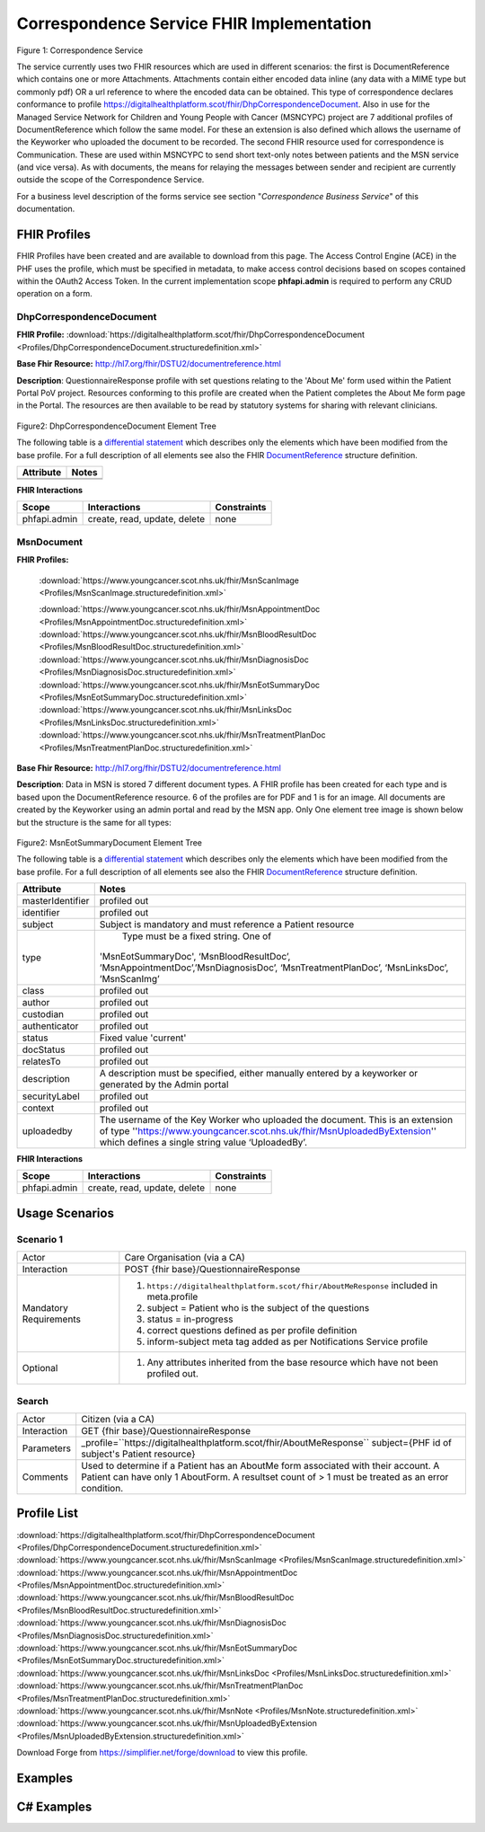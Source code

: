 Correspondence Service FHIR Implementation
==========================================

.. figure:: ../../img/CorrespondenceBusService.png
   :scale: 50 %
   :alt: Correspondence Service

Figure 1: Correspondence Service

The service currently uses two FHIR resources which are used in different scenarios: the first is DocumentReference which contains one or more Attachments. Attachments contain either encoded data inline (any data with a MIME type but commonly pdf) OR a url reference to where the encoded data can be obtained. This type of correspondence declares conformance to profile https://digitalhealthplatform.scot/fhir/DhpCorrespondenceDocument. Also in use for the Managed Service Network for Children and Young People with Cancer (MSNCYPC) project are 7 additional profiles of DocumentReference which follow the same model. For these an extension is also defined which allows the username of the Keyworker who uploaded the document to be recorded.
The second FHIR resource used for correspondence is Communication. These are used within MSNCYPC to send short text-only notes between patients and the MSN service (and vice versa). As with documents, the means for relaying the messages between sender and recipient are currently outside the scope of the Correspondence Service.


For a business level description of the forms service see section "*Correspondence Business Service*" of this documentation.


FHIR Profiles
-------------

FHIR Profiles have been created and are available to download from this page. The
Access Control Engine (ACE) in the PHF uses the profile, which must be
specified in metadata, to make access control decisions based on scopes
contained within the OAuth2 Access Token. In the current implementation scope **phfapi.admin** 
is required to perform any CRUD operation on a form.

DhpCorrespondenceDocument
~~~~~~~~~~~~~~~~~~~~~~~~~

**FHIR Profile:** :download:`https://digitalhealthplatform.scot/fhir/DhpCorrespondenceDocument <Profiles/DhpCorrespondenceDocument.structuredefinition.xml>`

**Base Fhir Resource:** http://hl7.org/fhir/DSTU2/documentreference.html

**Description**: QuestionnaireResponse profile with set questions relating to the 'About Me' form used within the Patient Portal PoV project. Resources conforming to this profile are created when the Patient completes the About Me form page in the Portal. The resources are then available to be read by statutory systems for sharing with relevant clinicians.

.. figure:: ../../img/DhpCorrespondenceDocument_forge.png
   :scale: 75 %
   :alt: DhpCorrespondenceDocument Element Tree

Figure2: DhpCorrespondenceDocument Element Tree

The following table is a `differential
statement <http://hl7.org/fhir/DSTU2/profiling.html#snapshot>`__ which
describes only the elements which have been modified from the base
profile. For a full description of all elements see also the FHIR
`DocumentReference <http://hl7.org/fhir/DSTU2/documentreference.html>`__ structure
definition.

+-----------------------------------+---------------------------------------------------+
| **Attribute**                     | **Notes**                                         |
+===================================+===================================================+
|                                   |                                                   |
|                                   |                                                   |
+-----------------------------------+---------------------------------------------------+
|                                   |                                                   |
+-----------------------------------+---------------------------------------------------+


**FHIR Interactions**

+-----------------------+-----------------------+-----------------------+
| **Scope**             | **Interactions**      | **Constraints**       |
+=======================+=======================+=======================+
| phfapi.admin          | create, read, update, | none                  |
|                       | delete                |                       |
+-----------------------+-----------------------+-----------------------+

MsnDocument
~~~~~~~~~~~~~~~~~~~~~~~~~

**FHIR Profiles:** 

   :download:`https://www.youngcancer.scot.nhs.uk/fhir/MsnScanImage <Profiles/MsnScanImage.structuredefinition.xml>`
   
   :download:`https://www.youngcancer.scot.nhs.uk/fhir/MsnAppointmentDoc <Profiles/MsnAppointmentDoc.structuredefinition.xml>`
   :download:`https://www.youngcancer.scot.nhs.uk/fhir/MsnBloodResultDoc <Profiles/MsnBloodResultDoc.structuredefinition.xml>`
   :download:`https://www.youngcancer.scot.nhs.uk/fhir/MsnDiagnosisDoc <Profiles/MsnDiagnosisDoc.structuredefinition.xml>`
   :download:`https://www.youngcancer.scot.nhs.uk/fhir/MsnEotSummaryDoc <Profiles/MsnEotSummaryDoc.structuredefinition.xml>`
   :download:`https://www.youngcancer.scot.nhs.uk/fhir/MsnLinksDoc <Profiles/MsnLinksDoc.structuredefinition.xml>`
   :download:`https://www.youngcancer.scot.nhs.uk/fhir/MsnTreatmentPlanDoc <Profiles/MsnTreatmentPlanDoc.structuredefinition.xml>`

**Base Fhir Resource:** http://hl7.org/fhir/DSTU2/documentreference.html

**Description**: Data in MSN is stored 7 different document types. A FHIR profile has been created for each type and is based upon the DocumentReference resource. 6 of the profiles are for PDF and 1 is for an image.
All documents are created by the Keyworker using an admin portal and read by the MSN app. Only One element tree image is shown below but the structure is the same for all types:


.. figure:: ../../img/MsnEotSummaryDocument_forge.png
   :scale: 75 %
   :alt: MsnEotSummaryDocument Element Tree

Figure2: MsnEotSummaryDocument Element Tree

The following table is a `differential
statement <http://hl7.org/fhir/DSTU2/profiling.html#snapshot>`__ which
describes only the elements which have been modified from the base
profile. For a full description of all elements see also the FHIR
`DocumentReference <http://hl7.org/fhir/DSTU2/documentreference.html>`__ structure
definition.

+-----------------------------------+---------------------------------------------------------------------+
| **Attribute**                     | **Notes**                                                           |
+===================================+=====================================================================+
| masterIdentifier                  | profiled out                                                        |
+-----------------------------------+---------------------------------------------------------------------+
| identifier                        | profiled out                                                        |
+-----------------------------------+---------------------------------------------------------------------+
| subject                           | Subject is mandatory and must reference a Patient                   |
|                                   | resource                                                            |
+-----------------------------------+---------------------------------------------------------------------+
| type                              | Type must be a fixed string. One of                                 |
|                                   |'MsnEotSummaryDoc', ‘MsnBloodResultDoc’,                             |
|                                   |’MsnAppointmentDoc’,’MsnDiagnosisDoc’,                               |
|                                   |‘MsnTreatmentPlanDoc’, ‘MsnLinksDoc’, ’MsnScanImg’                   |
|                                   |                                                                     |
+-----------------------------------+---------------------------------------------------------------------+
| class                             | profiled out                                                        |
+-----------------------------------+---------------------------------------------------------------------+
| author                            | profiled out                                                        |
+-----------------------------------+---------------------------------------------------------------------+
| custodian                         | profiled out                                                        |
+-----------------------------------+---------------------------------------------------------------------+
| authenticator                     | profiled out                                                        |
+-----------------------------------+---------------------------------------------------------------------+
| status                            | Fixed value 'current'                                               |
+-----------------------------------+---------------------------------------------------------------------+
| docStatus                         | profiled out                                                        |
+-----------------------------------+---------------------------------------------------------------------+
| relatesTo                         | profiled out                                                        |
+-----------------------------------+---------------------------------------------------------------------+
| description                       | A description must be specified, either manually                    |
|                                   | entered by a keyworker or generated by the Admin                    |
|                                   | portal                                                              |
+-----------------------------------+---------------------------------------------------------------------+
| securityLabel                     | profiled out                                                        |
+-----------------------------------+---------------------------------------------------------------------+
| context                           | profiled out                                                        |
+-----------------------------------+---------------------------------------------------------------------+
| uploadedby                        | The username of the Key Worker who uploaded the                     |
|                                   | document. This is an extension of type                              |
|                                   | ''https://www.youngcancer.scot.nhs.uk/fhir/MsnUploadedByExtension'' |
|                                   | which defines a single string value ‘UploadedBy’.                   |
|                                   |                                                                     |
+-----------------------------------+---------------------------------------------------------------------+


**FHIR Interactions**

+-----------------------+-----------------------+-----------------------+
| **Scope**             | **Interactions**      | **Constraints**       |
+=======================+=======================+=======================+
| phfapi.admin          | create, read, update, | none                  |
|                       | delete                |                       |
+-----------------------+-----------------------+-----------------------+

Usage Scenarios
---------------

Scenario 1
~~~~~~~~~~

+-----------------------------------+-----------------------------------------------------------------+
| Actor                             | Care Organisation (via a CA)                                    |
+-----------------------------------+-----------------------------------------------------------------+
| Interaction                       | POST {fhir base}/QuestionnaireResponse                          |
+-----------------------------------+-----------------------------------------------------------------+
| Mandatory Requirements            | 1) ``https://digitalhealthplatform.scot/fhir/AboutMeResponse``  | 
|                                   |    included in meta.profile                                     |
|                                   |                                                                 |
|                                   | 2) subject = Patient who is the subject of the questions        |
|                                   |                                                                 |
|                                   | 3) status = in-progress                                         |
|                                   |                                                                 |                                
|                                   | 4) correct questions defined as per profile definition          |
|                                   |                                                                 |
|                                   | 5) inform-subject meta tag added                                |
|                                   |    as per Notifications Service                                 |
|                                   |    profile                                                      |
+-----------------------------------+-----------------------------------------------------------------+
| Optional                          | 1) Any attributes inherited                                     |
|                                   |    from the base resource which                                 |
|                                   |    have not been profiled out.                                  |
+-----------------------------------+-----------------------------------------------------------------+

Search
~~~~~~

+-----------------------------------+-----------------------------------------------------------------------+
| Actor                             | Citizen (via a CA)                                                    |
+-----------------------------------+-----------------------------------------------------------------------+
| Interaction                       | GET {fhir base}/QuestionnaireResponse                                 |
+-----------------------------------+-----------------------------------------------------------------------+
| Parameters                        | _profile=``https://digitalhealthplatform.scot/fhir/AboutMeResponse``  |
|                                   | subject={PHF id of subject's Patient resource}                        |
+-----------------------------------+-----------------------------------------------------------------------+
| Comments                          | Used to determine if a Patient has an AboutMe form associated with    |
|                                   | their account. A Patient can have only 1 AboutForm. A resultset count |
|                                   | of > 1 must be treated as an error condition.                         |
|                                   |                                                                       |      
+-----------------------------------+-----------------------------------------------------------------------+

Profile List
------------

:download:`https://digitalhealthplatform.scot/fhir/DhpCorrespondenceDocument <Profiles/DhpCorrespondenceDocument.structuredefinition.xml>`
:download:`https://www.youngcancer.scot.nhs.uk/fhir/MsnScanImage <Profiles/MsnScanImage.structuredefinition.xml>`
:download:`https://www.youngcancer.scot.nhs.uk/fhir/MsnAppointmentDoc <Profiles/MsnAppointmentDoc.structuredefinition.xml>`
:download:`https://www.youngcancer.scot.nhs.uk/fhir/MsnBloodResultDoc <Profiles/MsnBloodResultDoc.structuredefinition.xml>`
:download:`https://www.youngcancer.scot.nhs.uk/fhir/MsnDiagnosisDoc <Profiles/MsnDiagnosisDoc.structuredefinition.xml>`
:download:`https://www.youngcancer.scot.nhs.uk/fhir/MsnEotSummaryDoc <Profiles/MsnEotSummaryDoc.structuredefinition.xml>`
:download:`https://www.youngcancer.scot.nhs.uk/fhir/MsnLinksDoc <Profiles/MsnLinksDoc.structuredefinition.xml>`
:download:`https://www.youngcancer.scot.nhs.uk/fhir/MsnTreatmentPlanDoc <Profiles/MsnTreatmentPlanDoc.structuredefinition.xml>`
:download:`https://www.youngcancer.scot.nhs.uk/fhir/MsnNote <Profiles/MsnNote.structuredefinition.xml>`
:download:`https://www.youngcancer.scot.nhs.uk/fhir/MsnUploadedByExtension <Profiles/MsnUploadedByExtension.structuredefinition.xml>`


Download Forge from https://simplifier.net/forge/download to view this profile.

Examples
----------------------


C# Examples
-------------------------


            
